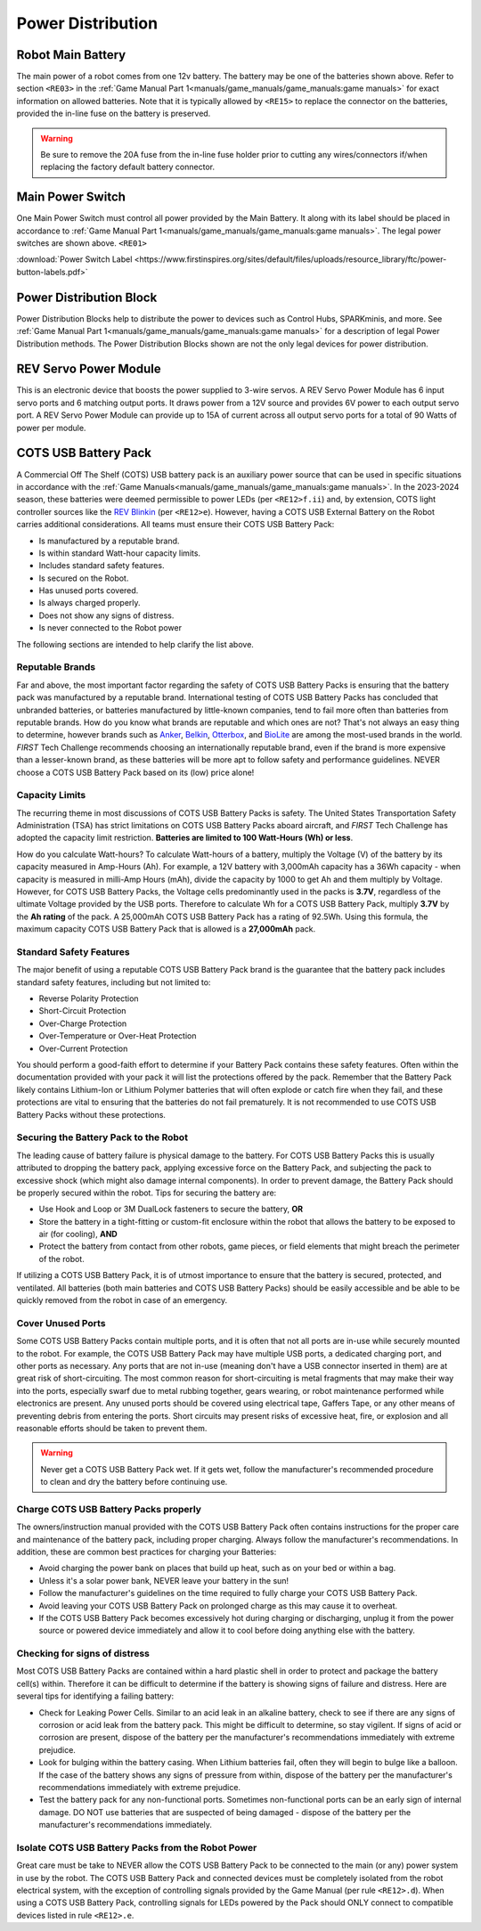 Power Distribution
===================

Robot Main Battery
----------------------

.. grid:: 1 2 2 3
   :gutter: 2

   .. grid-item-card::
      :class-header: sd-bg-dark font-weight-bold sd-text-white
      :class-body: sd-text-left body

      TETRIX 12V Battery

      ^^^

      .. figure:: images/W39057.jpg
         :align: center
         :alt: W39057
         :width: 50 %

      +++

      TETRIX (W39057, formally 739023)

   .. grid-item-card::
      :class-header: sd-bg-dark font-weight-bold sd-text-white
      :class-body: sd-text-left body

      MATRIX 12V Battery

      ^^^

      .. figure:: images/14-0014-FTCLegal__75264.jpg
         :align: center
         :alt: 14-0014
         :width: 50 %

      +++

      Modern Robotics/MATRIX (14-0014)

   .. grid-item-card::
      :class-header: sd-bg-dark font-weight-bold sd-text-white
      :class-body: sd-text-left body

      REV 12V Battery

      ^^^

      .. figure:: images/am-4649.jpg
         :align: center
         :alt: REV-31-1302
         :width: 50 %

      +++

      REV Robotics (REV-31-1302)

The main power of a robot comes from one 12v battery. The battery may be one of
the batteries shown above. Refer to section ``<RE03>`` in the 
:ref:`Game Manual Part 1<manuals/game_manuals/game_manuals:game manuals>` 
for exact information on allowed batteries. Note that it is typically allowed
by ``<RE15>`` to replace the connector on the batteries, provided the in-line
fuse on the battery is preserved.

.. warning:: 
   Be sure to remove the 20A fuse from the in-line fuse holder prior to cutting
   any wires/connectors if/when replacing the factory default battery connector.

Main Power Switch
----------------------

.. grid:: 1 2 2 3
   :gutter: 2

   .. grid-item-card::
      :class-header: sd-bg-dark font-weight-bold sd-text-white
      :class-body: sd-text-left body

      REV Power Switch 

      ^^^

      .. figure:: images/REV-31-1387.png
         :align: center
         :alt: REV-31-1387
         :width: 50 %

      +++

      REV (REV-31-1387)

   .. grid-item-card::
      :class-header: sd-bg-dark font-weight-bold sd-text-white
      :class-body: sd-text-left body

      TETRIX Power Switch 

      ^^^

      .. figure:: images/W39129.jpg
         :align: center
         :alt: REV-31-1387
         :width: 50 %

      +++

      TETRIX (part # W39129)

   .. grid-item-card::
      :class-header: sd-bg-dark font-weight-bold sd-text-white
      :class-body: sd-text-left body

      MATRIX Power Switch 

      ^^^

      .. figure:: images/50-0030.jpeg
         :align: center
         :alt: REV-31-1387
         :width: 50 %

      +++

      MATRIX (part #50-0030)

   .. grid-item-card::
      :class-header: sd-bg-dark font-weight-bold sd-text-white
      :class-body: sd-text-left body

      AndyMark Power Switch 

      ^^^

      .. figure:: images/am-4969.jpg
         :align: center
         :alt: AM-4969 Switch
         :width: 50 %

      +++

      AndyMark (part #am-4969)



One Main Power Switch must control all power provided by the Main Battery. It
along with its label should be placed in accordance to 
:ref:`Game Manual Part 1<manuals/game_manuals/game_manuals:game manuals>`. 
The legal power switches are shown above. ``<RE01>``

:download:`Power Switch Label <https://www.firstinspires.org/sites/default/files/uploads/resource_library/ftc/power-button-labels.pdf>`

Power Distribution Block
-------------------------

.. grid:: 1 2 2 3
   :gutter: 2

   .. grid-item-card::
      :class-header: sd-bg-dark font-weight-bold sd-text-white
      :class-body: sd-text-left body

      REV XT30 Power Distribution Block

      ^^^

      .. figure:: images/XT30_Power_Distribution_Block.png
         :align: center
         :alt: REV-31-1293
         :width: 50 %

      +++

      REV (REV-31-1293)

   .. grid-item-card::
      :class-header: sd-bg-dark font-weight-bold sd-text-white
      :class-body: sd-text-left body

      goBILDA XT30 Power Distribution Block
   

      ^^^

      .. figure:: images/goBILDApdb.jpg
         :align: center
         :alt: goBildaPDB
         :width: 50 %

      +++

      goBILDA (SKU: 3108-2833-0801)

Power Distribution Blocks help to distribute the power to devices such as
Control Hubs, SPARKminis, and more.  
See :ref:`Game Manual Part 1<manuals/game_manuals/game_manuals:game manuals>` 
for a description of legal Power Distribution methods. The Power
Distribution Blocks shown are not the only legal devices for power distribution.

REV Servo Power Module
----------------------

.. grid:: 1 2 2 3
   :gutter: 2

   .. grid-item-card::
      :class-header: sd-bg-dark font-weight-bold sd-text-white
      :class-body: sd-text-left body

      REV Servo Power Module

      ^^^

      .. figure:: images/REV-11-1144.png
         :align: center
         :alt: REV-31-1144
         :width: 50 %

      +++

      REV (REV-11-1144)

This is an electronic device that boosts the power supplied to 3-wire servos. A REV
Servo Power Module has 6 input servo ports and 6 matching output ports. It
draws power from a 12V source and provides 6V power to each output servo port.
A REV Servo Power Module can provide up to 15A of current across all output
servo ports for a total of 90 Watts of power per module.

COTS USB Battery Pack
---------------------

.. grid:: 1 2 2 3
   :gutter: 2

   .. grid-item-card::
      :class-header: sd-bg-dark font-weight-bold sd-text-white
      :class-body: sd-text-left body

      USB Battery Pack

      ^^^

      .. figure:: images/ankerbattery.png
         :align: center
         :alt: Anker Pack
         :width: 50 %

      +++

      Anker Battery Pack

A Commercial Off The Shelf (COTS) USB battery pack is an auxiliary power source
that can be used in specific situations in accordance with the :ref:`Game
Manuals<manuals/game_manuals/game_manuals:game manuals>`. In the 2023-2024
season, these batteries were deemed permissible to power LEDs (per
``<RE12>f.ii``) and, by extension, COTS light controller sources like the `REV
Blinkin <https://www.revrobotics.com/rev-11-1105/>`__ (per ``<RE12>e``).
However, having a COTS USB External Battery on the Robot carries additional
considerations.  All teams must ensure their COTS USB Battery Pack:

- Is manufactured by a reputable brand.
- Is within standard Watt-hour capacity limits.
- Includes standard safety features.
- Is secured on the Robot.
- Has unused ports covered.
- Is always charged properly.
- Does not show any signs of distress.
- Is never connected to the Robot power

The following sections are intended to help clarify the list above.

Reputable Brands
~~~~~~~~~~~~~~~~

Far and above, the most important factor regarding the safety of COTS USB
Battery Packs is ensuring that the battery pack was manufactured by a reputable
brand. International testing of COTS USB Battery Packs has concluded that
unbranded batteries, or batteries manufactured by little-known companies, tend
to fail more often than batteries from reputable brands. How do you know what
brands are reputable and which ones are not? That's not always an easy thing to
determine, however brands such as 
`Anker <https://www.anker.com/collections/power-banks>`__, 
`Belkin <https://www.belkin.com/products/chargers/portable-chargers-power-banks/>`__,
`Otterbox <https://www.otterbox.com/en-us/power-packs>`__, and 
`BioLite <https://www.bioliteenergy.com/collections/usb-battery-banks>`__ 
are among the most-used brands in the world. *FIRST* Tech Challenge recommends
choosing an internationally reputable brand, even if the brand is more
expensive than a lesser-known brand, as these batteries will be more apt to
follow safety and performance guidelines. NEVER choose a COTS USB Battery
Pack based on its (low) price alone!

Capacity Limits
~~~~~~~~~~~~~~~

The recurring theme in most discussions of COTS USB Battery Packs is safety.
The United States Transportation Safety Administration (TSA) has strict
limitations on COTS USB Battery Packs aboard aircraft, and *FIRST* Tech
Challenge has adopted the capacity limit restriction. **Batteries are limited
to 100 Watt-Hours (Wh) or less**. 

How do you calculate Watt-hours? To calculate Watt-hours of a battery, multiply
the Voltage (V) of the battery by its capacity measured in Amp-Hours (Ah). For
example, a 12V battery with 3,000mAh capacity has a 36Wh capacity - when
capacity is measured in milli-Amp Hours (mAh), divide the capacity by 1000 to
get Ah and them multiply by Voltage.  However, for COTS USB Battery Packs, the
Voltage cells predominantly used in the packs is **3.7V**, regardless of the
ultimate Voltage provided by the USB ports. Therefore to calculate Wh for a
COTS USB Battery Pack, multiply **3.7V** by the **Ah rating** of the pack. A 25,000mAh
COTS USB Battery Pack has a rating of 92.5Wh. Using this formula, the maximum
capacity COTS USB Battery Pack that is allowed is a **27,000mAh** pack.

Standard Safety Features
~~~~~~~~~~~~~~~~~~~~~~~~

The major benefit of using a reputable COTS USB Battery Pack brand is the
guarantee that the battery pack includes standard safety features, including
but not limited to:

- Reverse Polarity Protection
- Short-Circuit Protection
- Over-Charge Protection
- Over-Temperature or Over-Heat Protection
- Over-Current Protection

You should perform a good-faith effort to determine if your Battery Pack
contains these safety features. Often within the documentation provided with
your pack it will list the protections offered by the pack. Remember that the
Battery Pack likely contains Lithium-Ion or Lithium Polymer batteries that will
often explode or catch fire when they fail, and these protections are vital to
ensuring that the batteries do not fail prematurely. It is not recommended to
use COTS USB Battery Packs without these protections.

Securing the Battery Pack to the Robot
~~~~~~~~~~~~~~~~~~~~~~~~~~~~~~~~~~~~~~

The leading cause of battery failure is physical damage to the battery. For
COTS USB Battery Packs this is usually attributed to dropping the battery pack,
applying excessive force on the Battery Pack, and subjecting the pack to excessive
shock (which might also damage internal components). In order to prevent damage, 
the Battery Pack should be properly secured within the robot. Tips for securing
the battery are:

- Use Hook and Loop or 3M DualLock fasteners to secure the battery, **OR**
- Store the battery in a tight-fitting or custom-fit enclosure within the robot
  that allows the battery to be exposed to air (for cooling), **AND**
- Protect the battery from contact from other robots, game pieces, or field
  elements that might breach the perimeter of the robot.

If utilizing a COTS USB Battery Pack, it is of utmost importance to ensure
that the battery is secured, protected, and ventilated. All batteries (both
main batteries and COTS USB Battery Packs) should be easily accessible and be 
able to be quickly removed from the robot in case of an emergency.

Cover Unused Ports
~~~~~~~~~~~~~~~~~~

Some COTS USB Battery Packs contain multiple ports, and it is often that not
all ports are in-use while securely mounted to the robot. For example, the 
COTS USB Battery Pack may have multiple USB ports, a dedicated charging port,
and other ports as necessary. Any ports that are not in-use (meaning don't have 
a USB connector inserted in them) are at great risk of short-circuiting. The
most common reason for short-circuiting is metal fragments that may make their
way into the ports, especially swarf due to metal rubbing together, gears wearing,
or robot maintenance performed while electronics are present. Any unused ports
should be covered using electrical tape, Gaffers Tape, or any other means of
preventing debris from entering the ports. Short circuits may present risks of 
excessive heat, fire, or explosion and all reasonable efforts should be taken 
to prevent them.

.. warning::
   Never get a COTS USB Battery Pack wet. If it gets wet, follow the manufacturer's
   recommended procedure to clean and dry the battery before continuing use.

Charge COTS USB Battery Packs properly
~~~~~~~~~~~~~~~~~~~~~~~~~~~~~~~~~~~~~~

The owners/instruction manual provided with the COTS USB Battery Pack often 
contains instructions for the proper care and maintenance of the battery pack,
including proper charging. Always follow the manufacturer's recommendations.
In addition, these are common best practices for charging your Batteries:

- Avoid charging the power bank on places that build up heat, such as on your 
  bed or within a bag.
- Unless it's a solar power bank, NEVER leave your battery in the sun!
- Follow the manufacturer's guidelines on the time required to fully charge
  your COTS USB Battery Pack.
- Avoid leaving your COTS USB Battery Pack on prolonged charge as this may 
  cause it to overheat.
- If the COTS USB Battery Pack becomes excessively hot during charging or 
  discharging, unplug it from the power source or powered device immediately
  and allow it to cool before doing anything else with the battery.

Checking for signs of distress
~~~~~~~~~~~~~~~~~~~~~~~~~~~~~~

Most COTS USB Battery Packs are contained within a hard plastic shell in order
to protect and package the battery cell(s) within. Therefore it can be
difficult to determine if the battery is showing signs of failure and distress.
Here are several tips for identifying a failing battery:

- Check for Leaking Power Cells. Similar to an acid leak in an alkaline battery,
  check to see if there are any signs of corrosion or acid leak from the 
  battery pack. This might be difficult to determine, so stay vigilent. If signs
  of acid or corrosion are present, dispose of the battery per the manufacturer's
  recommendations immediately with extreme prejudice.
- Look for bulging within the battery casing. When Lithium batteries fail, often 
  they will begin to bulge like a balloon. If the case of the battery shows any
  signs of pressure from within, dispose of the battery per the manufacturer's 
  recommendations immediately with extreme prejudice.
- Test the battery pack for any non-functional ports. Sometimes non-functional
  ports can be an early sign of internal damage. DO NOT use batteries that 
  are suspected of being damaged - dispose of the battery per the manufacturer's
  recommendations immediately.

Isolate COTS USB Battery Packs from the Robot Power
~~~~~~~~~~~~~~~~~~~~~~~~~~~~~~~~~~~~~~~~~~~~~~~~~~~

Great care must be take to NEVER allow the COTS USB Battery Pack to be connected 
to the main (or any) power system in use by the robot. The COTS USB Battery Pack 
and connected devices must be completely isolated from the robot electrical system, 
with the exception of controlling signals provided by the Game Manual 
(per rule ``<RE12>.d``). When using a COTS USB Battery Pack, controlling signals
for LEDs powered by the Pack should ONLY connect to compatible devices listed in 
rule ``<RE12>.e``.
